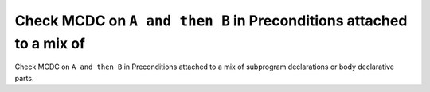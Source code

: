 Check MCDC on ``A and then B`` in Preconditions attached to a mix of
====================================================================

Check MCDC on ``A and then B`` in Preconditions attached to a mix of
subprogram declarations or body declarative parts.
